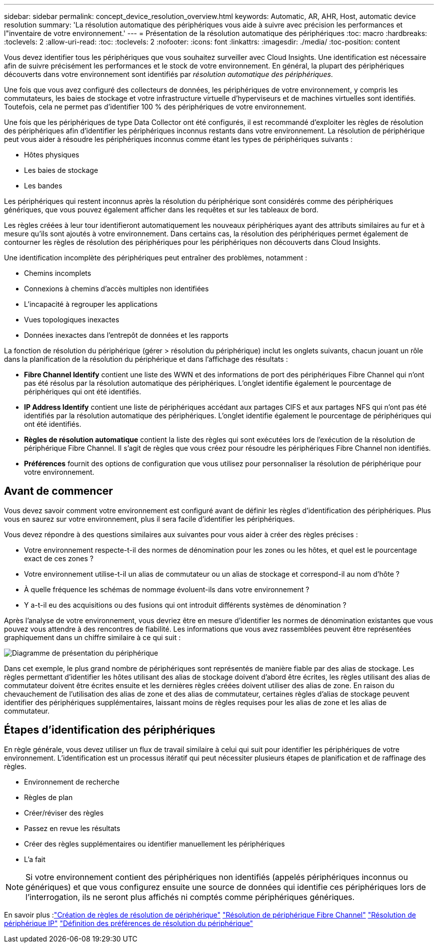 ---
sidebar: sidebar 
permalink: concept_device_resolution_overview.html 
keywords: Automatic, AR, AHR, Host, automatic device resolution 
summary: 'La résolution automatique des périphériques vous aide à suivre avec précision les performances et l"inventaire de votre environnement.' 
---
= Présentation de la résolution automatique des périphériques
:toc: macro
:hardbreaks:
:toclevels: 2
:allow-uri-read: 
:toc: 
:toclevels: 2
:nofooter: 
:icons: font
:linkattrs: 
:imagesdir: ./media/
:toc-position: content


[role="lead"]
Vous devez identifier tous les périphériques que vous souhaitez surveiller avec Cloud Insights. Une identification est nécessaire afin de suivre précisément les performances et le stock de votre environnement. En général, la plupart des périphériques découverts dans votre environnement sont identifiés par _résolution automatique des périphériques_.

Une fois que vous avez configuré des collecteurs de données, les périphériques de votre environnement, y compris les commutateurs, les baies de stockage et votre infrastructure virtuelle d'hyperviseurs et de machines virtuelles sont identifiés. Toutefois, cela ne permet pas d'identifier 100 % des périphériques de votre environnement.

Une fois que les périphériques de type Data Collector ont été configurés, il est recommandé d'exploiter les règles de résolution des périphériques afin d'identifier les périphériques inconnus restants dans votre environnement. La résolution de périphérique peut vous aider à résoudre les périphériques inconnus comme étant les types de périphériques suivants :

* Hôtes physiques
* Les baies de stockage
* Les bandes


Les périphériques qui restent inconnus après la résolution du périphérique sont considérés comme des périphériques génériques, que vous pouvez également afficher dans les requêtes et sur les tableaux de bord.

Les règles créées à leur tour identifieront automatiquement les nouveaux périphériques ayant des attributs similaires au fur et à mesure qu'ils sont ajoutés à votre environnement. Dans certains cas, la résolution des périphériques permet également de contourner les règles de résolution des périphériques pour les périphériques non découverts dans Cloud Insights.

Une identification incomplète des périphériques peut entraîner des problèmes, notamment :

* Chemins incomplets
* Connexions à chemins d'accès multiples non identifiées
* L'incapacité à regrouper les applications
* Vues topologiques inexactes
* Données inexactes dans l'entrepôt de données et les rapports


La fonction de résolution du périphérique (gérer > résolution du périphérique) inclut les onglets suivants, chacun jouant un rôle dans la planification de la résolution du périphérique et dans l'affichage des résultats :

* *Fibre Channel Identify* contient une liste des WWN et des informations de port des périphériques Fibre Channel qui n'ont pas été résolus par la résolution automatique des périphériques. L'onglet identifie également le pourcentage de périphériques qui ont été identifiés.
* *IP Address Identify* contient une liste de périphériques accédant aux partages CIFS et aux partages NFS qui n'ont pas été identifiés par la résolution automatique des périphériques. L'onglet identifie également le pourcentage de périphériques qui ont été identifiés.
* *Règles de résolution automatique* contient la liste des règles qui sont exécutées lors de l'exécution de la résolution de périphérique Fibre Channel. Il s'agit de règles que vous créez pour résoudre les périphériques Fibre Channel non identifiés.
* *Préférences* fournit des options de configuration que vous utilisez pour personnaliser la résolution de périphérique pour votre environnement.




== Avant de commencer

Vous devez savoir comment votre environnement est configuré avant de définir les règles d'identification des périphériques. Plus vous en saurez sur votre environnement, plus il sera facile d'identifier les périphériques.

Vous devez répondre à des questions similaires aux suivantes pour vous aider à créer des règles précises :

* Votre environnement respecte-t-il des normes de dénomination pour les zones ou les hôtes, et quel est le pourcentage exact de ces zones ?
* Votre environnement utilise-t-il un alias de commutateur ou un alias de stockage et correspond-il au nom d'hôte ?


* À quelle fréquence les schémas de nommage évoluent-ils dans votre environnement ?
* Y a-t-il eu des acquisitions ou des fusions qui ont introduit différents systèmes de dénomination ?


Après l'analyse de votre environnement, vous devriez être en mesure d'identifier les normes de dénomination existantes que vous pouvez vous attendre à des rencontres de fiabilité. Les informations que vous avez rassemblées peuvent être représentées graphiquement dans un chiffre similaire à ce qui suit :

image:Device_Resolution_Venn.png["Diagramme de présentation du périphérique"]

Dans cet exemple, le plus grand nombre de périphériques sont représentés de manière fiable par des alias de stockage. Les règles permettant d'identifier les hôtes utilisant des alias de stockage doivent d'abord être écrites, les règles utilisant des alias de commutateur doivent être écrites ensuite et les dernières règles créées doivent utiliser des alias de zone. En raison du chevauchement de l'utilisation des alias de zone et des alias de commutateur, certaines règles d'alias de stockage peuvent identifier des périphériques supplémentaires, laissant moins de règles requises pour les alias de zone et les alias de commutateur.



== Étapes d'identification des périphériques

En règle générale, vous devez utiliser un flux de travail similaire à celui qui suit pour identifier les périphériques de votre environnement. L'identification est un processus itératif qui peut nécessiter plusieurs étapes de planification et de raffinage des règles.

* Environnement de recherche
* Règles de plan
* Créer/réviser des règles
* Passez en revue les résultats
* Créer des règles supplémentaires ou identifier manuellement les périphériques
* L'a fait



NOTE: Si votre environnement contient des périphériques non identifiés (appelés périphériques inconnus ou génériques) et que vous configurez ensuite une source de données qui identifie ces périphériques lors de l'interrogation, ils ne seront plus affichés ni comptés comme périphériques génériques.

En savoir plus :link:task_device_resolution_rules.html["Création de règles de résolution de périphérique"]
link:task_device_resolution_fibre_channel.html["Résolution de périphérique Fibre Channel"]
link:task_device_resolution_ip.html["Résolution de périphérique IP"]
link:task_device_resolution_preferences.html["Définition des préférences de résolution du périphérique"]
